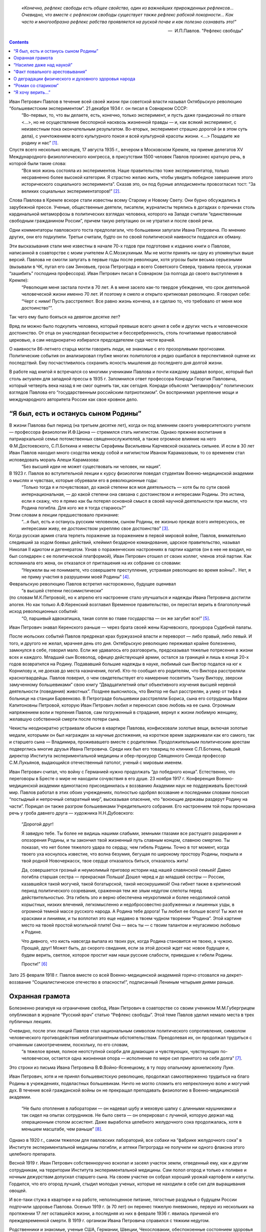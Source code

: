 .. title: В.О.Самойлов: «О патриотизме и диссидентстве Павлова» 
.. slug: Pavlov_On_the_patriotism_and_dissidence_of_Pavlov
.. date: 2018-04-2 10:02:00 UTC
.. tags: Наука, Политика
.. category: Научные статьи
.. link: 
.. description: Лекция И.П. Павлова
.. type: rst



.. epigraph::

    *«Конечно, рефлекс свободы есть общее свойство, один из важнейших прирожденных рефлексов...
    Очевидно, что вместе с рефлексом свободы существует также рефлекс рабской покорности... 
    Как часто и многообразно рефлекс рабства проявляется на руской почве и как полезно сознавать это!"*

    -- |nbsp| И.П.Павлов. "Рефлекс свободы"

.. |nbsp| unicode:: U+00A0

.. image :: /galleries/Pavlov/Ivan-Pavlov.png

.. contents::

.. TEASER_END


Иван Петрович Павлов в течение всей своей жизни при советской власти называл Октябрьскую революцию “большевистским экспериментом”. 21 декабря 1934 г. он писал в Совнарком СССР: 
    “Во-первых, то, что вы делаете, есть, конечно, только эксперимент, и пусть даже грандиозный по отваге <...>, но не осуществление бесспорной насквозь жизненной правды — и, как всякий эксперимент, с неизвестным пока окончательным результатом. Во-вторых, эксперимент страшно дорогой (и в этом суть дела), с уничтожением всего культурного покоя и всей культурной красоты жизни. <...> Пощадите же родину и нас” [1]_.

Спустя всего несколько месяцев, 17 августа 1935 г., вечером в Московском Кремле, на приеме делегатов XV Международного физиологического конгресса, в присутствии 1500 человек Павлов произнес краткую речь, в которой были такие слова: 
    “Вся моя жизнь состояла из экспериментов. Наше правительство тоже экспериментатор, только несравненно более высокой категории. Я страстно желаю жить, чтобы увидеть победное завершение этого исторического социального эксперимента”. Сказав это, он под бурные аплодисменты провозгласил тост: “За великих социальных экспериментаторов!” [2]_.
    
Слова Павлова в Кремле вскоре стали известны всему Старому и Новому Свету. Они бурно обсуждались в зарубежной прессе. Ученые, общественные деятели, писатели, журналисты терялись в догадках о причинах столь кардинальной метаморфозы в политических взглядах человека, которого на Западе считали “единственным свободным гражданином России”, причем такую репутацию он не утратил и после своей речи.

Одни комментаторы павловского тоста предполагали, что большевики запугали Ивана Петровича. По мнению других, они его подкупили. Третьи считали, будто он по своей политической наивности поддался их обману.

Эти высказывания стали мне известны в начале 70-х годов при подготовке к изданию книги о Павлове, написанной в соавторстве с моим учителем А.С.Мозжухиным. Мы не могли принять ни одну из упомянутых выше версий. Павлова не смогли запугать в первые годы после революции, хотя угрозы были весьма серьезными (вызывали в ЧК, пугал его сам Зиновьев, гроза Петрограда и всего Советского Севера, травила пресса, угрожая “зашибить” господина профессора). Иван Петрович писал в Совнарком (за полгода до своего выступления в Кремле): 
    “Революция меня застала почти в 70 лет. А в меня засело как-то твердое убеждение, что срок деятельной человеческой жизни именно 70 лет. И поэтому я смело и открыто критиковал революцию. Я говорил себе: “Черт с ними! Пусть расстреляют. Все равно жизнь кончена, а я сделаю то, что требовало от меня мое достоинство””.
 
Так чего ему было бояться на девятом десятке лет?

Вряд ли можно было подкупить человека, который превыше всего ценил в себе и других честь и человеческое достоинство. От отца он унаследовал бескорыстие и бессеребренность, столь почитаемые православной церковью, а сам неоднократно избирался председателем суда чести врачей.

О наивности 86-летнего старца могли говорить люди, не знакомые с его прозорливыми прогнозами. Политические события он анализировал глубже многих политологов и редко ошибался в перспективной оценке их последствий. Ему посчастливилось сохранить ясность мышления до последнего дня долгой жизни.

В работе над книгой я встречался со многими учениками Павлова и почти каждому задавал вопрос, который был столь актуален для западной прессы в 1935 г. Запомнился ответ профессора Конради Георгия Павловича, который четверть века назад я не смог оценить так, как сегодня. Конради объяснял “метаморфозу” политических взглядов Павлова его “государственным российским патриотизмом”. Он воспринимал укрепление мощи и международного авторитета России как свое кровное дело.

“Я был, есть и останусь сыном Родины”
=====================================

В жизни Павлова был период (на третьем десятке лет), когда он под влиянием своего университетского учителя — профессора физиологии И.Ф.Циона — стремился стать нигилистом. Однако прежнее воспитание в патриархальной семье потомственных священнослужителей, а также огромное влияние на него Ф.М.Достоевского, С.П.Боткина и невесты Серафимы Васильевны Карчевской оказались сильнее. И если в 30 лет Иван Павлов находил много сходства между собой и нигилистом Иваном Карамазовым, то со временем стал исповедовать мораль Алеши Карамазова: 
    “Без высшей идеи не может существовать ни человек, ни нация”.

В 1923 г. Павлов во вступительной лекции к курсу физиологии поведал студентам Военно-медицинской академии о мыслях и чувствах, которые обуревали его в революционные годы: 
    “Только тогда я и почувствовал, до какой степени вся моя деятельность — хотя бы по сути своей интернациональная, — до какой степени она связана с достоинством и интересами Родины. Это истина, если я скажу, что я прямо как бы потерял основной смысл в своей научной деятельности при мысли, что Родина погибла. Для кого же я тогда стараюсь?” 

Этим словам в лекции предшествовало признание: 
    “...я был, есть и останусь русским человеком, сыном Родины, ее жизнью прежде всего интересуюсь, ее интересами живу, ее достоинством укрепляю свое достоинство” [3]_.

Когда русская армия стала терпеть поражение за поражением в первой мировой войне, Павлов, внимательно следивший за ходом боевых действий, клеймил бездарное командование, царское правительство, называл Николая II идиотом и дегенератом. Узнав о пораженческих настроениях в партии кадетов (он в нее не входил, но был солидарен с ее политической платформой), Иван Петрович отошел от своих коллег, членов этой партии. Как вспоминала его жена, он отказался от приглашения на их собрание со словами: 
    “Неужели вы не понимаете, что совершаете преступление, устраивая революцию во время войны?.. Нет, я не приму участия в разрушении моей Родины” [4]_.

Февральскую революцию Павлов встретил настороженно, будущее оценивал 
    “в высшей степени пессимистически” 

(по словам М.К.Петровой), но к апрелю его настроение стало улучшаться и надежды Ивана Петровича достигли апогея. Но как только А.Ф.Керенский возглавил Временное правительство, он перестал верить в благополучный исход революционных событий: 
    “О, паршивый адвокатишка, такая сопля во главе государства — он же загубит все!” [5]_. 

Иван Петрович знавал Керенского раньше — через брата своей жены Карчевского, прокурора Судебной палаты.

После июльских событий Павлов предрекал крах буржуазной власти и переворот — либо правый, либо левый. И того, и другого не желал, мрачнея день ото дня. Октябрьскую революцию переживал крайне болезненно, замкнулся в себе, говорил мало. Если же удавалось его разговорить, предсказывал тяжелые потрясения в жизни всех и каждого. Младший сын Всеволод, офицер действующей армии, остался за границей и лишь в конце 20-х годов возвратился на Родину. Подававший большие надежды в науке, любимый сын Виктор подался на юг к Корнилову и, не доехав до места назначения, погиб. Кто-то сообщил его родителям, что Виктора расстреляли красногвардейцы. Павлов поверил, о чем свидетельствует его намерение посвятить “сыну Виктору, зверски замученному большевиками” свою книгу “Двадцатилетний опыт объективного изучения высшей нервной деятельности (поведения) животных”. Позднее выяснилось, что Виктор не был расстрелян, а умер от тифа в больнице на станции Барвенково. В Петрограде большевики расстреляли Бориса, сына его сотрудницы Марии Капитоновны Петровой, которую Иван Петрович любил и переносил свою любовь на ее сына. Огромным напряжением воли и терпения Павлов, сам погруженный в страдания, вернул к жизни любимую женщину, желавшую собственной смерти после потери сына.

Чекисты неоднократно устраивали обыски в квартире Павлова, конфисковали золотые вещи, включая золотые медали, которыми он был награжден за научные достижения, на короткое время задерживали как его самого, так и старшего сына — Владимира, проживавшего вместе с родителями. Продолжительным политическим арестам подверглись многие друзья Ивана Петровича. Среди них был его товарищ по клинике С.П.Боткина, бывший директор Института экспериментальной медицины и обер-прокурор Священного Синода профессор С.М.Лукьянов, выдающийся отечественный патолог, ученый с мировым именем.

Иван Петрович считал, что войну с Германией нужно продолжать “до победного конца”. Естественно, что переговоры в Бресте о мире не находили сочувствия в его душе. 23 ноября 1917 г. Конференция Военно-медицинской академии единогласно присоединилась к воззванию Академии наук не поддерживать Брестский мир. Павлов работал в этих обоих учреждениях, полностью одобрял воззвание и последними словами поносил “постыдный и непрочный сепаратный мир”, высказывая опасение, что “воюющие державы раздерут Родину на части”. Порицал он также разгром большевиками Учредительного собрания. Его настроением той поры пронизана речь у гроба давнего друга — художника Н.Н.Дубовского:

    “Дорогой друг!
    
    Я завидую тебе. Ты более не видишь нашими слабыми, земными глазами все растущего раздирания и опозорения Родины, и ты закончил твой жизненный путь славным концом, славною смертию. Ты показал, что нет более тяжелого удара по сердцу, чем гибель Родины. Точно в тот момент, когда твоего уха коснулось известие, что волна безумия, бегущая по широкому простору Родины, покрыла и твой родной Новочеркасск, твое сердце отказалось биться, отказалось жить!
    
    Да, совершается грозный и неумолимый приговор истории над нашей славянской семьей! Давно погибла старшая сестра — прекрасная Польша! Дошел черед и до младшей сестры — России, казавшейся такой могучей, такой богатырской, такой несокрушимой! Она гибнет также в критический период политического созревания, сраженная тем же злым недугом слепоты перед действительностью. Эта гибель зло и верно обеспечена неукротимой и более неодолимой силой корыстных, низких влечений, легкомысленно и недобросовестно разбуженных и лишенных узды, в огромной темной массе русского народа. А Родина тебе дорога! Ты любил ее больше всего! Ты жил ее красками и линиями, и ты воплотил это еще недавно в твоем чудном творении “Родина”. Этой картине место на твоей простой могильной плите! Она — весь ты — с твоим талантом и неугасимою любовью к Родине.
    
    Что дивного, что кисть навсегда выпала из твоих рук, когда Родина становится не твоею, а чужою. Прощай, друг! Может быть, до скорого свидания, если за этой доской ждет нас новое будущее и, будем верить, светлое, которое простит нам наши русские слабости, приведшие к гибели Родины.
    
    Прости!” [6]_

Зато 25 февраля 1918 г. Павлов вместе со всей Военно-медицинской академией горячо отозвался на декрет-воззвание “Социалистическое отечество в опасности!”, подписанный Лениным четырьмя днями раньше.

Охранная грамота
================

Болезненно реагируя на ограничение свобод, Иван Петрович в соавторстве со своим учеником М.М.Губергрицем опубликовал в журнале “Русский врач” статью “Рефлекс свободы”. Этой теме Павлов уделил немало места в трех публичных лекциях.

Очевидно, после этих лекций Павлов стал национальным символом политического сопротивления, символом человеческого противодействия неблагоприятным обстоятельствам. Преодолевая их, он продолжал трудиться с отчаянным самоотречением, поскольку, по его словам, 
    “в тяжелое время, полное неотступной скорби для думающих и чувствующих, чувствующих по-человечески, остается одна жизненная опора — исполнение по мере сил принятого на себя долга” [7]_. 

Это строки из письма Ивана Петровича В.Ф.Войно-Ясенецкому, в ту пору опальному архиепископу Луке.

Иван Петрович, хотя и не принял большевистскую революцию, продолжал самоотверженно трудиться на благо Родины в учреждениях, подвластных большевикам. Ничто не могло сломить его непреклонную волю и могучий дух. В течение всей гражданской войны он не прекращал преподавать физиологию в Военно-медицинской академии.

    “Не было отопления в лаборатории — он надевал шубу и меховую шапку с длинными наушниками и так сидел на опытах сотрудников. Не было света — он оперировал с лучиной, которую держал над операционным столом ассистент. Даже выработка целебного желудочного сока продолжалась, хотя в меньшем масштабе, чем раньше” [8]_. 

Однако в 1920 г., самом тяжелом для павловских лабораторий, все собаки на “фабрике желудочного сока” в Институте экспериментальной медицины погибли, и аптеки Петрограда не получили ни одного флакона этого целебного препарата.

Весной 1919 г. Иван Петрович собственноручно вскопал и засеял участок земли, отведенный ему, как и другим сотрудникам, на территории Института экспериментальной медицины. Сам полол огород и только к поливке и ночным дежурствам допускал старшего сына. На своем участке он собрал хороший урожай картофеля и капусты. Гордился, что его огород лучший, стыдил молодых ученых, которые не находили в себе сил для выращивания овощей.

И все-таки стужа в квартире и на работе, неполноценное питание, тягостные раздумья о будущем России подточили здоровье Павлова. Осенью 1919 г. (в 70 лет) он перенес тяжелую пневмонию, первую из нескольких на протяжении 17 лет оставшейся жизни, а последняя из них в феврале 1936 г. явилась причиной его преждевременной смерти. В 1919 г. организм Ивана Петровича справился с тяжким недугом.

Родственники и знакомые, ученые США, Германии, Швеции, Чехословакии, обеспокоенные состоянием здоровья Павлова, настойчиво звали его за границу. Даже Совнарком предлагал ему покинуть РСФСР, но он отказался. Однако летом 1920 г. его намерения изменились. В июне он написал письмо в Совнарком с просьбой о “свободе оставления России”.

Ленин сделал все для того, чтобы удержать Павлова от эмиграции [9]_. Он потребовал от Зиновьева 

    “под его личную ответственность совершенно немедленно обеспечить Павлова и личную жизнь, его лаборатории, его животных, его помощников всем, что он только найдет нужным”. 

Начали с предоставления Ивану Петровичу и его семье особого спецпайка, надеясь заткнуть ему рот пирогом. Месячный “особый улучшенный паек”, назначенный Павлову, включал 70 фунтов пшеничной муки, 25 фунтов мяса, 12 фунтов свежей рыбы, 3 фунта черной икры, 10 фунтов бобов, 4 фунта сыра, 5 фунтов сухофруктов, 750 папирос. Но Павлов отказался от пайка и написал еще одно письмо в Совнарком,

    “полное, — как писал В.Д.Бонч-Бруевич [10]_, — негодования, глубокой грусти и великого достоинства”, 

в котором сетовал на непонимание правительством главного в его предыдущем прошении. Своим письмом он стремился привлечь внимание правительства не к своей личности, а к бедственному положению отечественных ученых и науки, что ускоряло движение России к пропасти. Во имя спасения Родины Павлов требовал, чтобы работа ученого признавалась государством как одна из высших форм служения народу, чтобы ученых не считали представителями эксплуататорских классов.

Благодаря письмам Павлова в Совнарком Комиссия по улучшению быта ученых (КУБУ), работавшая с начала 1920 г. с весьма скромным успехом, была преобразована в ЦЕКУБУ, которую возглавил Горький и которая действительно начала принимать посильные меры.

В конце августа Павлову возвратили конфискованные у него шесть золотых медалей. 24 января 1921 г. Совнарком принял постановление о создании академику Павлову особых условий для исследовательской деятельности. Это постановление за подписью Ленина стало для Ивана Петровича охранной грамотой. Оно сделало его в течение всей жизни неприкасаемым для репрессивных органов.

Однако материализация основных положений ленинского декрета сильно затянулась. В октябре 1921 г. Совнарком ассигновал на павловские лаборатории 942 млн 50 тыс. руб., но по назначению дошли только 30 млн руб. Это была ничтожная сумма — ведь тогда 1 фунт муки стоил 300 тыс. руб. Остальные деньги петроградские власти во главе с Зиновьевым израсходовали по своему усмотрению. Иван Петрович не убоялся известить об этом безобразии Совнарком. Результатом стало учреждение новой комиссии содействия павловским лабораториям под председательством наркома здравоохранения Н.А.Семашко. Комиссия подтвердила обоснованность павловских претензий. Срочно было выделено 65 тыс. руб. золотом, и эти деньги дошли до лабораторий. В конце 1923 г. Иван Петрович писал за границу своему ученику Б.П.Бабкину: 
    “Моя работа разворачивается в широких масштабах. У меня собралось много работников, и я не в состоянии принять всех желающих” [11]_. 

Уже в 1924 г. объем научной продукции павловского коллектива достиг уровня 1913 г.

Вместе с тем Ленин задался целью сделать Павлова лояльным советской власти и возложил эту миссию на Бухарина. Задача была не из легких.

25 сентября 1923 г. Павлов читал вступительную лекцию студентам второго курса Военно-медицинской академии. Незадолго до этого он посетил Париж, Нью-Йорк, Чикаго, Баттл-Крик, Эдинбург, нигде не допуская ни единого нелояльного высказывания в адрес Советской России и большевиков, хотя его провоцировали на это. А приехав домой, заявил студентам, что “не нашел следов мировой революции”. Напротив, в Европе под влиянием нашей революции зародился фашизм.

Свою лекцию Павлов построил на критическом анализе двух брошюр Бухарина (одна из них имела соавтора — Е.А.Преображенского): “Азбука коммунизма” и “Пролетарская революция и культура” [12]_. Здесь уместно заметить, что Павлов, конечно же, не знал о ленинском поручении Бухарину и невольно поставил его в труднейшее положение.

На следующий день стенограмму лекции изучали ответственные товарищи в Кремле и Смольном. Первым (27 сентября) проявил себя Троцкий, приславший Ивану Петровичу письмо, в котором просил разъяснить различия между учениями Павлова и Фрейда. В начале 1924 г. последовала реакция официальной прессы: появились статьи Зиновьева и Бухарина, в отличие от письма Троцкого, — ругательные.

Статья Бухарина, опубликованная в журнале “Красная новь” и перепечатанная в “Нашей искре” (журнале Военно-медицинской академии), вызвала гнев Ивана Петровича, которого возмутили бухаринские “литературные” приемы — передергивание, купюры и пр. Теперь Павлов еще яростнее нападал на политическое руководство страны, клеймил революционные идеи и средства достижения большевиками своих целей. Так, 20 апреля 1924 г. он читал лекцию в здании бывшей Городской думы на тему: “Несколько применений новой физиологии мозга к жизни”. В лекции прямо говорилось о несовместимости инстинкта свободы, с которым рождается каждый человек, и окружающей его действительности в условиях диктатуры пролетариата.

Процитировав Ленина, утверждавшего, что 

    “диктатура пролетариата обеспечит себе победу путем террора и насилия”, 

Павлов заявил, что насилие — это палка о двух концах. Подавляя врожденный инстинкт свободы, 

    “террор, да еще в сопровождении голода <...> прививает населению условный рефлекс рабской покорности”. 

В результате такой 

    “бесспорно скверной воспитательной практики” 
    
нация будет забита, рабски принижена. Ее будут составлять не свободные люди, а жалкие рабы. Но нужно знать, говорил Иван Петрович, и о другом конце этой палки: 

    “Инстинкт свободы живуч <...> до конца его не вытравить никакими террорами”. 
    
Он будет жить даже в рабских душах и возродится в самый неподходящий для насильников исторический момент.

Вместе с тем преследование частной собственности, попрание традиций, верований и других святынь гражданина прежде великой России вызывает в головах многих людей “сшибки” процессов возбуждения и торможения, чем “приводится в полное расстройство вся нервная система населения, это почва для сплошных неврозов”. В таком состоянии, продолжал свою мысль Павлов, в деятельности мозга возникает парадоксальная фаза, для которой характерно прекращение ответов на сильные стимулы (действительность) при сохранении и даже усилении реакций на слабые раздражители (слова). Поэтому к седьмому году революции у многих людей утратилась восприимчивость к действительности и обострилась восприимчивость к словам: “Их условные рефлексы координированы не с действительностью, а со словами. Слова для них значат больше, чем факты.” В подтверждение своих выводов Иван Петрович приводил пример поведения тяжелого невропата — пациента клиники нервных болезней. На включение красной лампочки он совсем не реагировал, а слово “красный” вызывало у него бурную реакцию.

Текст павловской лекции 1924 г. не сохранился. Я воспроизвел его по цитатам из упомянутой критической статьи Н.А.Гредескула, опубликованной в журнале “Звезда”.

“Насилие даже над наукой”
=========================

Иван Петрович продолжал шокировать партийное руководство и правительство страны (в первую очередь — Ленинграда) своими речами, поступками и письмами в Совнарком.

    “Вы в Вашей работе, — писал Павлов Бухарину в 1931 г., — слишком упрощаете человека и рассчитываете его сделать истинно общественным, запирая его, например, на всяческих и бесконечных собраниях для выслушивания одних и тех же поучений <...>. Революция для меня — это действительно что-то ужасное по жестокости и насилию, насилию даже над наукой; ведь один ваш диалектический материализм по его теперешней жизненной постановке ни на волос не отличается от теологии и космогонии инквизиции” [13]_. В другом письме утверждал: “А введенный в устав Академии [наук]_ параграф, что вся научная работа Академии должна вестись на платформе учения о диалектическом материализме Маркса и Энгельса, — разве это не величайшее насилие даже над научной мыслью? Чем это отстает от средневековой инквизиции и т.д., и т.д., и т.д.?” [14]_.

Отказываясь выполнять рекомендации управления делами Академии наук по укреплению трудовой дисциплины, Иван Петрович заявил: 
    “Научная лаборатория — не фабрика, а я — не надсмотрщик... нельзя третировать умственный труд вполне по шаблону физического” [15]_. 

Так же резко он отверг требования аппарата Академии наук составлять многолетние детальные планы научной работы.

Иван Петрович болезненно реагировал на отмену в начале 20-х годов докторских диссертаций, не считал правильной организацию в стране в течение 1929—1930 гг. более 30 медицинских институтов, считая, что для них нет ни кадров, ни материальной базы, и протестовал против существования вузовских кафедр, на которых не ведется научная работа. 
    
    “В конце концов должна восторжествовать здравая мысль, — писал он в Академию наук, — что в высших учебных заведениях необходимы не только преподаватели, но и научные деятели с исследовательскими лабораториями. Иначе наши высшие учебные заведения превратятся в гимназии, и мы, не в пример всему культурному миру, будем лишены высших учебных заведений” [16]_.

Протесты Павлова вызывали досаду и озабоченность правительства, особенно на рубеже 20—30-х годов, когда он выступил против планов такой реорганизации Академии наук, которая должна была усилить влияние партии.

6 октября 1928 г. он писал в Совнарком:

    “Я считаю своим долгом обратить ваше внимание на важную черту приближающихся выборов в Академию наук. Впервые в истории нашей Академии, насколько мне известно, государство перед выборами заявляет о желательности избрания тех или иных кандидатов. Все органы государства (пресса, руководство высших учебных заведений и общественных организаций) воинственно настаивают на исполнении его желаний. Мне кажется, что это оскорбляет достоинство Академии и ляжет тяжелым грузом на совесть академиков. Было бы справедливее, если бы государство прямо назначало в Академию лучших, с его точки зрения, людей. А как действует на людей его нынешний образ действий?!

    Я приведу в пример событие, происшедшее три или четыре года назад. Тогдашний председатель Горисполкома Зиновьев подверг работников образования следующей процедуре: “Выдвинута резолюция. Кто против? Молчание. Резолюция принята единогласно”.

    В те дни я встретил одного моего товарища-профессора и поделился с ним своим возмущением по этому поводу. Я должен добавить, что этот мой товарищ имел репутацию человека исключительной чести. Ответ его был следующим: “А чего вы хотите? Разве вы не знаете, что сейчас любое возражение — это самоубийство? Нельзя не признать, что наша текущая ситуация возлагает на нас огромную ответственность” [17]_.

Непременный секретарь Академии наук С.Ф.Ольденбург считал, что во имя спасения Академии нужно покориться требованиям властей. Во время одного особенно жаркого спора В.И.Вернадский выступил за то, чтобы принять настойчивые указания компартии и голосовать за баллотирующихся кандидатов не персонально, а по спискам. Павлов взорвался:
   “То, что вы предлагаете, — это лакейство!” 

Попытки успокоить его не увенчались успехом... 
    “Павлов почти кричал, что мы должны заявить о себе большевикам, что нечего их бояться, что не нужно никаких предварительных переговоров, что каждый может и должен действовать самостоятельно и т.д. Сергей (Ольденбург) решительно заявил, что ему, Ивану Павлову, позволено говорить все, что угодно, его не тронут, поскольку он находится в привилегированном положении, поскольку, как всем известно и как утверждают сами большевики, он — идейный лидер их партии. Павлов снова вскипел. Это было ужасно!” [18]_.

После этого инцидента Иван Петрович до конца своей жизни не посетил ни одного общего собрания Академии наук, считая поведение своих академических коллег в 1928—1929 гг. штрейкбрехерством и капитуляцией перед грубой силой.

На горькие раздумья об одиночестве Ивана Петровича в научной среде наводит ответ президента Академии наук СССР А.П.Карпинского Председателю Совнаркома В.М.Молотову, который переслал ему один из павловских протестов против репрессий в Ленинграде после убийства Кирова и требовал дать оценку этому письму.

    “Я высоко ценю научные заслуги моего коллеги, — отвечал Карпинский Молотову, — уважаю его независимый характер и способность создавать как для работы его Института, так и для его личной исключительно благоприятные условия; я всегда сожалел, что он не принимает участия в общей академической жизни. Письмо акад. И.П.Павлова меня глубоко огорчило не потому, что будучи таким же плохим политиком, как я, если не хуже, он возражает против мероприятий Правительства... Я неоднократно хотел просить у Вас свидания, чтобы побеседовать с Вами как о делах Академии, так и по ряду общих вопросов жизни нашей страны, ибо, мне думается, почему не выслушать иногда мнение хотя и недостаточно компетентного, но исключительно и искренно благожелательного лица. Вот этой благожелательности я не нахожу в письме моего коллеги И.П.Павлова, отделяющего себя и свою родину от нашей общей страны и нашего общего дела, и это именно то, что меня глубоко опечалило” [19]_.

“Факт повального арестовывания”
===============================

Иван Петрович постоянно обращался в Совнарком с требованиями освободить из-под ареста знакомых ему людей (от академика Д.Н.Прянишникова до уборщицы институтского вивария А.И.Бархатовой), прекратить репрессии и террор в стране, а также гонения на церковь.

    “Привязанный к своей Родине, — писал он в Совнарком 20 августа 1930 г., — считаю моим долгом обратить внимание Правительства на следующее. Беспрерывные и бесчисленные аресты делают нашу жизнь совершенно исключительной. Я не знаю цели их (есть ли это безмерно усердное искание врагов режима или метод устрашения, или еще что-нибудь), но не подлежит сомнению, что в подавляющем числе случаев для ареста нет ни малейшего основания, то есть виновности в действительности. А жизненные последствия факта повального арестовывания совершенно очевидны. Жизнь каждого делается вполне случайной, нисколько не рассчитываемой. А с этим неизбежно исчезает жизненная энергия, интерес к жизни. В видах ли это нормального государства?” [20]_

Не менее жестким предостережением воспринимается обращение в Совнарком 21 декабря 1934 г. Оно уже частично цитировалось в начале статьи. Здесь уместно продолжить:

    “Мы жили и живем под неослабевающим режимом террора и насилия. <...> Но надо помнить, что человеку, происшедшему из зверя, легко падать, но трудно подниматься. Тем, которые злобно приговаривают к смерти массы себе подобных и с удовлетворением приводят это в исполнение, как и тем, насильственно приучаемым участвовать в этом, едва ли возможно остаться существами, чувствующими и думающими человечно. И с другой стороны. Тем, которые превращены в забитых животных, едва ли возможно сделаться существами с чувством собственного человеческого достоинства”.

В архиве сохранился вариант этого письма, содержащий такие слова: 
    
    “Это бесспорно скверная людская практика. Люди порядочные в этой школе делаются позорными рабами... С рабами, конечно, ничего хорошего не сделать, а рабский дух, основательно натренированный, скоро потом не выгонишь”. Письмо достигло адресата, поскольку есть ответ Молотова.

17 октября 1928 г. Павлов направил официальный запрос правительству, намерено ли оно советоваться с образованными людьми, осуществляя коренную перестройку всей жизни российского общества. 
    
    “В каком резком противоречии при нашей республике, — писал он в этом запросе, — стоит прилагательное “советская”, не в его официальном, а в общеупотребительном смысле! Образованные люди превращены в безмолвных зрителей и исполнителей. Они видят, как беспощадно и большею частию неудачно перекраивается вся жизнь до дна, как громоздится ошибка на ошибке, но они должны молчать и делать только то, что приказано. <...> Можно без преувеличения сказать, что прежняя интеллигенция частию истребляется, частию и развращается” [21]_.

Вероятно, многие представители правящей партии рады были бы пренебречь и Павловым с его всемирной известностью, и научным престижем России, но ленинская охранная грамота не только надежно его защищала, но и позволяла ему требовать от правительства того, чего почти никому в стране даже просить не позволялось. Приведу только два характерных примера.

В 1933 г. в одну из павловских лабораторий прибыл профессор из Секции научных работников, чтобы уведомить Павлова о предстоящей “чистке антисоветских элементов”. Иван Петрович вышвырнул его, схватив за шиворот и дав пинка, из лаборатории с криком: “Вон отсюда, подонок!” Секция была возмущена оскорблением, нанесенным их сотоварищу, и направила делегацию к Кирову с требованием наказать Павлова, на что глава ленинградской партийной организации ответил лаконично: “Ничем не могу вам помочь”.

Едва узнав об аресте своего сотрудника коммуниста Ф.П.Майорова, Павлов схватил телефонную трубку и потребовал от телефонистки соединить его с “главным жандармом”. Поначалу она отказывалась выполнить это требование, но Павлов был непреклонен. Ему ответил сам Ф.Д.Медведь, начальник Ленинградского ОГПУ. Иван Петрович фальцетом прокричал: 
    
    “Вот что, господин хороший, если завтра утром Федор Петрович Майоров не будет на своем рабочем месте, то я буду жаловаться господину Молотову или господину Сталину”. 
    
К вечеру того же дня Майоров уже работал в лаборатории и больше никогда не арестовывался. В 1948 г. он написал “Историю учения об условных рефлексах”.

О деградации физического и духовного здоровья народа
===================================================

Редкие павловские среды (еженедельные собрания сотрудников всех его лабораторий) обходились без критики Павловым большевиков, методов их руководства страной, без противопоставления интернационализма патриотизму, без осуждения социальных условий жизни в СССР и слепого поклонения Сталину. 9 мая 1934 г. Иван Петрович писал академику Н.С.Державину: 
    
    “Первая задача государства — охранение народного здоровья, обеспечение основных условий существования населения, а этого-то и нет (прошлогодний голод до степени людоедства со всесоюзным ужасающим сыпным тифом и теперешнее недоедание в массе, отсутствие достаточного топлива, теснота и грязь, недостаток в самых обыкновенных лекарствах и т.д., и т.д.)” [22]_.

В том же году письмо Павлова наркому здравоохранения Г.Н.Каминскому содержит такие обвинения:

    “Думаете ли Вы достаточно о том, что многолетний террор и безудержное своеволие власти превращает нашу и без того довольно азиатскую натуру в позорно-рабскую?.. А много ли можно сделать хорошего с рабами? Пирамиды — да, но не общее истинно человеческое счастье.

    Останавливаете ли Вы Ваше внимание на том, что недоедание и повторяющееся голодание в массе населения с их непременными спутниками — повсеместными эпидемиями — подрывают силы народа? В физическом здоровье нации, в этом первом и непременном условии, — прочный фундамент государства, а не только в бесчисленных фабриках, учебных и ученых учреждениях и т.д., конечно, нужных, но при строгой разборчивости и надлежащей государственной последовательности” [23]_.

Привлекая внимание правительства к ухудшению физического здоровья нации после революции, Иван Петрович предупреждал и о деградации духовного здоровья, об опасности падения нравов. Среди других причин духовного оскудения он указывал на освобождение от всех тормозов, называемое почему-то демократией, и насильственное искоренение религиозного воспитания.

    “По моему глубокому убеждению, — писал Павлов, — гонение нашим Правительством религии и покровительство воинствующему атеизму есть большая и вредная последствиями государственная ошибка. Я сознательный атеист-рационалист и потому не смогу быть заподозрен в каком бы то ни было профессиональном пристрастии <...> Религия есть важнейший охранительный инстинкт, образовавшийся, когда животное превращалось в человека <...> и имеющий огромное жизненное значение”.

“Вершиной человечества” являлся для Ивана Петровича Иисус Христос, 
    
    “осуществивший в себе величайшую из всех человеческую истину — истину о равенстве всех людей <...> и чем всю историю человека разделил на две половины: до него рабскую и после него — культурную христианскую...” [24]_

Павлов протестовал против разрушения церковных храмов. Сохранилось его негодующее письмо в Совнарком, когда уничтожили на Троицкой площади, неподалеку от дворца Кшесинской, петербургскую святыню — деревянную Троицкую церковь, построенную Петром Великим при основании города.

Многие павловские письма в Совнарком содержат требования о прекращении преследований священослужителей и их семей. Отчисление из Военно-медицинской академии сыновей священников послужило Павлову в 1924 г. поводом к прекращению работы в своей alma mater, хотя причины его ухода оттуда были гораздо масштабнее. Однако и борьбу за изменение отношения правительства к духовенству он считал очень важной и вел ее до последних дней жизни. За два с половиной месяца до кончины он писал Молотову:

    “Прежнее духовное сословие — одно из наиболее сильных и здоровых сословий России. Разве оно мало работало на общую культуру Родины? Разве первые наши учителя книжной правды и прогресса не были из духовного сословия: Белинский, Добролюбов и др.? Разве наше врачебное сословие до революции не состояло едва ли не на 50 процентов из лиц духовного сословия? А разве их мало и в области чистой науки и т.д., и т.д.? Почему же они какое-то отверженное сословие даже в детях (фраза зачеркнута. — В.С.)?.. О нашем (зачеркнуто: о Вашем. — В.С.) государственном атеизме я считаю моим долгом говорить моему Правительству потом... и более пространно” [25]_.

Ответ Молотова от 28 декабря 1935 г. свидетельствует, что требования Павлова не остались гласом вопиющего в пустыне. В начале письма предсовнаркома обещал разобраться, насколько была оправдана высылка из Ленинграда “несколько лиц”, за которых ручался Иван Петрович. 
    
    “Теперь, — продолжал Молотов, — насчет ограничений в отношении детей лиц из духовенства. На это могу Вам ответить только одно: теперь, действительно, в этих ограничениях нет никакого смысла, кроме отрицательного. Они нужны были в свое время, а теперь подлежат безусловной отмене” [26]_. 
    
И на самом деле, отношение советского правительства к духовенству и религии несколько изменилось в предвоенные годы, (а не во время войны, как пишут некоторые современные историки). Полагаю, что Павлову принадлежит здесь не последняя роль.

“Роман со стариком”
====================

Выполняя ленинский завет и преодолевая последствия полемики в 1923—1924 гг. с Павловым, Бухарин предпринял усиленные попытки завоевать его доверие. Я уже описывал бесцеремонное вторжение Бухарина в павловскую квартиру и его участие без приглашения в семейном обеде [27]_. Вначале обед проходил в гнетущем молчании. Потом, когда незваный гость компетентно оценил коллекцию бабочек, развешанную на стенах столовой, Иван Петрович заинтересовался разговором. Описание этого эпизода Бухарин закончил фразой: 
    “Так начался мой роман со стариком”.

Сначала Бухарин попытался отделить учение Павлова от него самого и объявил, без согласия на то автора, рефлекторную теорию естественно-научной платформой диалектического материализма и политической доктрины коммунистической теории. Далеко не все руководители государства, официальные философы и даже ученые приняли бухаринскую интерпретацию. Например, Н.А.Семашко утверждал: 
    
    “Слабая сторона его (Павлова. — В.С.) учения состоит в том, что он механический, а не диалектический материалист <...> И как бывает с механистами, механист-материалист Павлов, много поработавший над разрушением идеализма и поповщины, смыкается с самым доподлинным идеализмом” [28]_.

В 1929 г. В.В.Куйбышев вслед за Горьким обозвал Павлова черносотенцем. Бухарин тут же отпарировал: 
    
    “Что он “Интернационал” не поет, это я знаю. Но он все же воспитывался на Писареве, продолжает дело Сеченова, а антибольшевистские тенденции его — существующие — скорее демократ[ически]_ — бурж[уазного]_ характера. Но он самый крупный физиолог в мире, материалист и, несмотря на все свое ворчанье, идеологически работает на нас (в своих сочинениях, а не в речах)” [29]_. Наверное, в этих словах содержится преувеличение значимости работ Павлова для правящей партии, а значит, и заслуг самого Бухарина в выполнении задания ее основателя. О цели этого преувеличения “любимец всей партии” проговорился в некрологе: “Павлов наш целиком, и мы его никому не отдадим”.

Прочитав летом 1931 г. “Материализм и эмпириокритицизм”, Иван Петрович говорил Никитину, что считает рассуждения автора здравыми, но его коробит грубость ленинских выражений. Эту книгу принес Павлову Бухарин, который последовательно в своей настойчивости, но деликатно и не торопя событий, старался изменить его отношение к советской власти.

“Любимец партии” протежировал Ивану Петровичу в научно-организационных делах — в строительстве новой павловской лаборатории в Колтушах, на что были ассигнованы огромные суммы денег, передаче Физиологическому институту АН СССР большого двусветного зала и помещений геологической лаборатории самого президента Академии наук Карпинского в доме №6 на Тучковой набережной (набережной Макарова) в Ленинграде. В 1927 г. было подготовлено решение о присвоении Институту экспериментальной медицины имени Павлова, но он отказался от такой чести. Через два года в ознаменование его 85-летия Лопухинская улица была переименована в улицу Академика Павлова.

Бухарин усмирял страсти обеих сторон. Куйбышева он убеждал в том, что Павлов “идеологически работает на нас”, а его самого умолял “не ссориться с революцией”. Обратимся, например, к цитате из его письма Ивану Петровичу в конце 1931 г.:

    “За Вами готовы ухаживать как угодно, все готовы идти навстречу всякой Вашей работе, а Вам обязательно хочется вставить революции перо. Не делайте этого ради Бога. Вы не сердитесь на меня за эту интервенцию. Но мы условились с Вами насчет откровенности. Так уж разрешите обратиться к Вам и с этой горячей просьбой. Не ссорьтесь с революцией. Вы ведь окажетесь неправы, не говоря о всем прочем. Я уж так Вас об этом прошу. Это важней всего прочего. Ну, до свидания, не гневайтесь” [30]_.

На рубеже 20—30-х годов Бухарин аккуратно приступил к вовлечению Павлова в пропаганду успехов Советского Союза, играя на государственном патриотизме человека, не скрывавшего своей безграничной любви к России — даже тогда, когда это расценивалось как шовинизм.

Заняв в 1934 г. пост ответственного редактора “Известий”, Бухарин стал систематически, причем все чаще и чаще, публиковать в своей газете беседы с академиком Павловым. Направлял к нему умных и изощренных в своем деле журналистов, которые интервьюировали Ивана Петровича так, что он не мог их упрекнуть в искажении его мыслей и речей. Вместе с тем они тонко обходили вопросы, в ответах на которые ему пришлось бы проявлять нелояльность к советской власти. Постепенно круг таких вопросов становился все уже.

В 1923 г. Павлов во вступительной лекции к курсу физиологии студентам Военно-медицинской академии заявлял, что “по теперешним газетам составить себе понятие о жизни едва ли можно: они слишком пристрастны. И я их не читаю”. А в 30-е годы он стал сотрудничать с советскими журналистами, выступал с обращениями к молодежи, шахтерам, колхозникам. В этих обращениях не было ничего противного советскому государству. Вместе с тем они всегда содержали мысли, далеко не общепринятые.

Бухарин точно выждал время для начала своей “атаки” на Павлова. Если первые послереволюционные годы прошли под знаком разрушения российской государственности, то в конце 20-х годов наметилось ее возрождение. Иван Петрович не мог этого не заметить и был не одинок в своей оценке событий.

“Я хочу верить...”
==================

Смею утверждать, что Павлов в 30-е годы начал изменять свое отношение к советской власти. Не потому, что приспособился к ней, а благодаря кардинальной коррекции ею самой своей внешней государственной политики. Официальная пропаганда стала утверждать, что социализм может победить в отдельной стране, а для сохранения себя во враждебном окружении необходимо укреплять государство. Мотивы укрепления государственности у Павлова и советской власти были разные, но “реальная действительность”, направленная на восстановление могучей российской державы, его устраивала.

Ознакомившись с проектом первой советской Конституции, Иван Петрович стал надеяться на 

    “приближение зари демократической эры в СССР”, 

о чем сказал на собрании своих сотрудников: 

    “Я много раз жаловался на тягость жизни. Теперь хочу сказать другое. Мне кажется, что в нашей жизни наступает хорошее <...>. Сколько раз мне приходилось сетовать на тяжелое положение обывателя, когда его всяческими мерами принуждали голосовать за что угодно. Теперь это отменено <...> я хочу верить, что действительно происходит поворот к нормальному строю жизни” [31]_. 

В этих словах не чувствуется уверенности, но в них присутствует надежда, которую заронил в его душу Бухарин, один из основных авторов Конституции. Позднее не менее сильное влияние на Ивана Петровича стал оказывать другой видный партийный и государственный деятель — Г.Н.Каминский, о котором Павлов говорил: 
    
    “Умный большевик, с ним все охотно сотрудничают”.

Однако сильнее словесных убеждений этих людей действовали на Павлова факты. Только им он доверял и в лаборатории, и в повседневной жизни. А факты были таковы, что весь мир называл в 30-е годы “русским чудом” колоссальные темпы индустриализации страны и достижения в новом устройстве общества. Это отметил профессор Эдинбургского университета Д.Барджер в своей речи на заключительном пленарном заседании XV Международного конгресса в Московской консерватории 17 августа 1935 г.; именно в этой речи Павлов был назван “первым из физиологов мира” — “princeps physiologorum mundi”.

Поведение Павлова на конгрессе в присутствии 1500 человек невозможно интерпретировать иначе как признание заслуг советского правительства и убеждение, что “большевистский эксперимент” заслуживает право на проведение.

4 октября 1934 г. он писал в Совнарком: 

    “Я очень желаю жить и дальше — и применю для этого как мои знания о животном организме, так и всю мою волю — прежде всего, чтобы видеть на возможно большем периоде результат Вашего грандиозного эксперимента. Результат этого эксперимента, по моему разумению, конечно, далеко еще не определился. А он ведь касается судьбы родины!” [32]_ 

В 1935 г. (до конгресса) Павлов говорил И.М.Майскому, советскому послу в Лондоне: 
    
    “Пожалуй, ведь вы, большевики, своего добьетесь. Я раньше в этом сомневался, но сейчас уверен — вы выиграете” [33]_.

Таким образом, за 18 лет, прожитых Павловым при советской власти, его политические взгляды претерпели глубокие изменения. Павлова не запугали, не подкупили и не обманули, хотя большевики боролись за него — долго, терпеливо и настойчиво. Однако хитроумные спекуляции на его державном патриотизме не могли привести к желанному результату. Только приближение объективной реальности к его мечтам о Родине, с которой считается весь мир, позволило ему видеть себя гражданином Советского Союза со всеми вытекающими отсюда последствиями в мыслях и делах. При этом он сохранил за собой право говорить правительству правду, протестовать против того, что считал неправильным и вредным для российского государства. Думаю, что никто в СССР не спас от репрессий столько человек, сколько Павлов.

Нередко Павлова называли диссидентом. По существу так оно и было. Но что-то в душе и сознании мешает мне применить к Ивану Петровичу это слово. Почему? Не могу пока понять причину. Может быть, дело в том, что у многих известных мне современных диссидентов не было и нет государственного российского патриотизма, составлявшего стержень личности Ивана Петровича Павлова, которому “и дым Отечества” был “сладок и приятен”.

А он, великий гражданин России, имел все основания сказать с достоинством и гордостью: “Что ни делаю, постоянно думаю, что служу этим, сколько позволяют мне мои силы, прежде всего моему Отечеству” [34]_.

    В.О Самойлов. Доктор медицинских наук, член-корреспондент РАМН. 
    Государственный научный центр пульмонологии Минздрава РФ, Санкт-Петербург.

Литература

.. [1] СПФ АРАН. Ф.259. Оп.1а. Ед.хр.30. Л.1—2 об.

.. [2] Павлов И.П. Полное собрание сочинений. М.; Л., 1951. Т.I. С.19.

.. [3] СПФ АРАН. Ф.259. Оп.1а. Ед.хр.12.

.. [4] Павлова С.В. Из воспоминаний. // Фонд Дома-музея И.П.Павлова в Рязани. Д.173/3366.

.. [5] Орбели Л.А. Воспоминания. М.; Л., 1966. С.83—84.

.. [6] СПФ АРАН. Ф.259. Оп.1а. Ед.хр.1. Л.1.

.. [7] Там же. Ф.259. Оп.2. Ед.хр.1190.

.. [8] Фролов Ю.П. Четверть века близ Павлова // Фонд Дома-музея И.П.Павлова в Рязани. Д.278/3375. Л.29—30.

.. [9] Ленинский сборник. М., 1942. Т.XXXIV. C.326.

.. [10] Бонч-Бруевич В.Д. Об отношении В.И.Ленина к деятелям науки и искусства // На лит. посту. 1927. №20.

.. [11] Babkin B.P. Pavlov’s Biography // The University of Chicago Press. 1949. P.113.

.. [12] См.: Самойлов В.О., Виноградов Ю.А. Иван Павлов и Николай Бухарин // Звезда. 1989. №10; Гредескул Н.А. Условные рефлексы и революция // Там же. 1924. №3.

.. [13] СПФ АРАН. Ф.259. Оп.1а. Ед.хр.42.

.. [14] Письмо И.П.Павлова о революции (без даты) // Там же. Ед.хр.38. Л.1.

.. [15] Там же. Ф.159. Оп.1(1926). Ед.хр.1.

.. [16] Там же. Ф.2. Оп.1930. Ед.хр.3. Л.420.

.. [17] Там же. Ф.259. Оп.1а. Ед.хр.14. Л.1.

.. [18] Ольденбург Е.Г. Записка о работе Сергея Федоровича в качестве непременного секретаря Академии наук в 1928—1929 гг. Т.2. // АРАН. Ф.208. Оп.2. Ед.хр.57.

.. [19] СПФ АРАН. Ф.265. Оп.3. Ед.хр.23. Л.3—3 об.

.. [20] Там же. Ф.259. Оп.1а. Ед.хр.19.

.. [21] Там же. Оп.1а. Ед.хр.18. Л.2.

.. [22] Там же. Ф.827. Оп.4. Ед.хр.397. Л.1.

.. [23] Там же. Ф.259. Оп.4. Ед.хр.209.

.. [24] Черновые записки И.П.Павлова во время болезни (без даты) // Там же. Ф.259. Оп.1а. Ед.хр.39. Д.23 об.

.. [25] Черновой набросок письма И.П.Павлова В.М.Молотову // Там же. Л.20 об.

.. [26] Там же. Ед.хр.37. Л.1—2.

.. [27] Самойлов В.О., Виноградов Ю.А. Иван Павлов и Николай Бухарин // Звезда. 1989. №10.

.. [28] Семашко Н.А. Великий ученый // Прожектор. 1934. №10.

.. [29] Письмо Н.И.Бухарина В.В.Куйбышеву // Вопр. истории КПСС. 1988. №11. С.44.

.. [30] Три письма Н.И.Бухарина И.П.Павлову // СПФ АРАН. Ф.259. Оп.1а. Ед.хр.41. Л.4—4 об.

.. [31] СПФ АРАН. Ф.259. Оп.1. Ед.хр.112. Л.1.

.. [32] СПФ АРАН. Ф.259. Оп.4. Ед.хр.209.

.. [33] Майский И.М. Павлов в Англии // И.П.Павлов в воспоминаниях современников. Л., 1967. С.334.

.. [34] Павлов И.П. Полное собрание сочинений. Т.I. С.15.